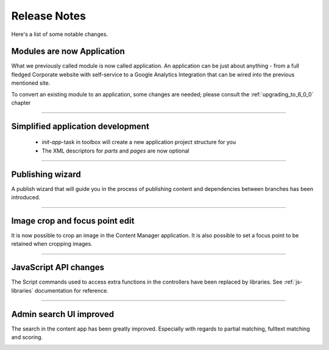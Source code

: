 Release Notes
===================

Here's a list of some notable changes.

Modules are now Application
---------------------------

What we previously called module is now called application. An application can be just about anything - from a full fledged Corporate website with self-service to a Google Analytics Integration that can be wired into the previous mentioned site.

To convert an existing module to an application, some changes are needed; please consult the :ref:`upgrading_to_6_0_0` chapter

----

Simplified application development
----------------------------------
  
  - `init-app`-task in toolbox will create a new application project structure for you
  
  - The XML descriptors for `parts` and `pages` are now optional

----
	
Publishing wizard
-----------------

A publish wizard that will guide you in the process of publishing content and dependencies between branches has been introduced. 

.. image:: images/publish_wiz.png

----

Image crop and focus point edit
-------------------------------

It is now possible to crop an image in the Content Manager application. It is also possible to set a focus point to be retained when cropping images.

.. image:: images/edit_focus.png

----

JavaScript API changes
----------------------

The Script commands used to access extra functions in the controllers have been replaced by libraries. See :ref:`js-libraries` documentation for reference.
  
----

Admin search UI improved
------------------------

The search in the content app has been greatly improved. Especially with regards to partial matching, fulltext matching and scoring.

.. image:: images/search.png

